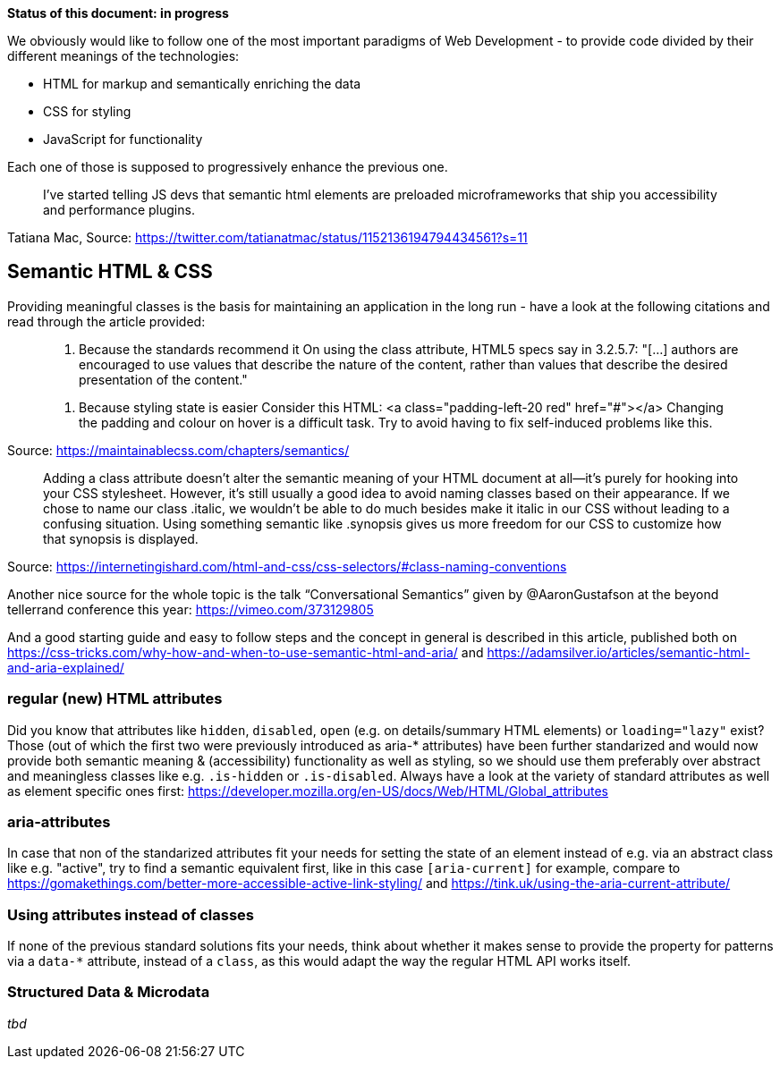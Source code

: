 *Status of this document: in progress*

We obviously would like to follow one of the most important paradigms of Web Development - to provide code divided by their different meanings of the technologies:

* HTML for markup and semantically enriching the data
* CSS for styling
* JavaScript for functionality

Each one of those is supposed to progressively enhance the previous one.
____
I’ve started telling JS devs that semantic html elements are preloaded microframeworks that ship you accessibility and performance plugins.
____
Tatiana Mac, Source: https://twitter.com/tatianatmac/status/1152136194794434561?s=11

## Semantic HTML & CSS

Providing meaningful classes is the basis for maintaining an application in the long run - have a look at the following citations and read through the article provided:

> 10. Because the standards recommend it
> On using the class attribute, HTML5 specs say in 3.2.5.7:
> "[…] authors are encouraged to use values that describe the nature of the content, rather than values that describe the desired presentation of the content."

> 11. Because styling state is easier
> Consider this HTML:
> <a class="padding-left-20 red" href="#"></a>
> Changing the padding and colour on hover is a difficult task. Try to avoid having to fix self-induced problems like this.

Source: https://maintainablecss.com/chapters/semantics/

> Adding a class attribute doesn’t alter the semantic meaning of your HTML document at all—it’s purely for hooking into your CSS stylesheet. However, it’s still usually a good idea to avoid naming classes based on their appearance. If we chose to name our class .italic, we wouldn’t be able to do much besides make it italic in our CSS without leading to a confusing situation. Using something semantic like .synopsis gives us more freedom for our CSS to customize how that synopsis is displayed.

Source: https://internetingishard.com/html-and-css/css-selectors/#class-naming-conventions

Another nice source for the whole topic is the talk “Conversational Semantics” given by @AaronGustafson at the beyond tellerrand conference this year: https://vimeo.com/373129805

And a good starting guide and easy to follow steps and the concept in general is described in this article, published both on https://css-tricks.com/why-how-and-when-to-use-semantic-html-and-aria/ and https://adamsilver.io/articles/semantic-html-and-aria-explained/

### regular (new) HTML attributes

Did you know that attributes like `hidden`, `disabled`, `open` (e.g. on details/summary HTML elements) or `loading="lazy"` exist? Those (out of which the first two were previously introduced as aria-* attributes) have been further standarized and would now provide both semantic meaning & (accessibility) functionality as well as styling, so we should use them preferably over abstract and meaningless classes like e.g. `.is-hidden` or `.is-disabled`.
Always have a look at the variety of standard attributes as well as element specific ones first: https://developer.mozilla.org/en-US/docs/Web/HTML/Global_attributes

### aria-attributes

In case that non of the standarized attributes fit your needs for setting the state of an element instead of e.g.  via an abstract class like e.g. "active", try to find a semantic equivalent first, like in this case `[aria-current]` for example, compare to https://gomakethings.com/better-more-accessible-active-link-styling/ and https://tink.uk/using-the-aria-current-attribute/

### Using attributes instead of classes

If none of the previous standard solutions fits your needs, think about whether it makes sense to provide the property for patterns via a `data-*` attribute, instead of a `class`, as this would adapt the way the regular HTML API works itself.

### Structured Data & Microdata

_tbd_
